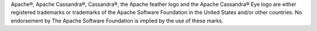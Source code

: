 Apache®, Apache Cassandra®, Cassandra®, the Apache feather logo and the Apache Cassandra® Eye logo are either registered trademarks or trademarks of the Apache Software Foundation in the United States and/or other countries. No endorsement by The Apache Software Foundation is implied by the use of these marks.
